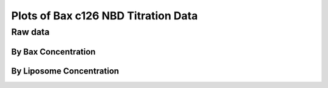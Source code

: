 Plots of Bax c126 NBD Titration Data
====================================

Raw data
--------

By Bax Concentration
~~~~~~~~~~~~~~~~~~~~

.. plot::

    from matplotlib import pyplot as plt
    from matplotlib.font_manager import FontProperties
    import pickle

    data = pickle.load(open('../tbidbaxlipo/data/nbd_c126_titration_data.pck'))

    def plot_titration(bax_conc):
        timecourses = data.xs(bax_conc, axis=1, level='Bax')
        plt.figure()
        for lipo_conc in timecourses.columns:
            tc = timecourses[lipo_conc]
            plt.plot(tc.index.values, tc.values,
                     label='Lipo %.2f nM' % lipo_conc)
        plt.title('Liposome Titration for c126 Bax-NBD, %d nM' % bax_conc)

        fontP = FontProperties()
        fontP.set_size=('small')
        ax = plt.gca()
        box = ax.get_position()
        ax.set_position([box.x0, box.y0, box.width * 0.8, box.height])
        plt.legend(loc='upper left', prop=fontP, ncol=1, bbox_to_anchor=(1, 1),
                   fancybox=True, shadow=True)
        plt.show()

    for bax_conc in data.columns.levels[0]:
        plot_titration(bax_conc)

By Liposome Concentration
~~~~~~~~~~~~~~~~~~~~~~~~~

.. plot::

    from matplotlib import pyplot as plt
    from matplotlib.font_manager import FontProperties
    import pickle

    data = pickle.load(open('../tbidbaxlipo/data/nbd_c126_titration_data.pck'))

    def plot_titration(lipo_conc):
        timecourses = data.xs(lipo_conc, axis=1, level='Liposomes')
        plt.figure()
        for bax_conc in timecourses.columns:
            tc = timecourses[bax_conc]
            plt.plot(tc.index.values, tc.values, label='Bax %.2f nM' % bax_conc)
        plt.title('Bax c126 NBD Titration for %.2f nM Liposomes' % lipo_conc)

        fontP = FontProperties()
        fontP.set_size=('small')
        ax = plt.gca()
        box = ax.get_position()
        ax.set_position([box.x0, box.y0, box.width * 0.8, box.height])
        plt.legend(loc='upper left', prop=fontP, ncol=1, bbox_to_anchor=(1, 1),
                   fancybox=True, shadow=True)
        plt.show()

    for lipo_conc in data.columns.levels[1]:
        plot_titration(lipo_conc)

